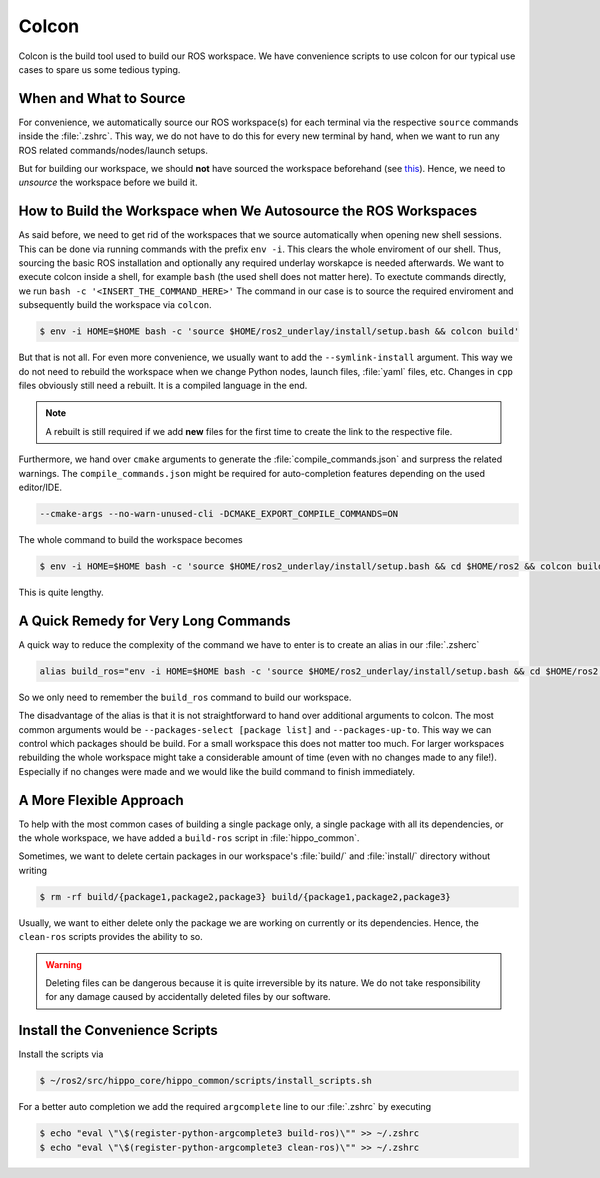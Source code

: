 Colcon
######

Colcon is the build tool used to build our ROS workspace.
We have convenience scripts to use colcon for our typical use cases to spare us some tedious typing.

When and What to Source
=======================

For convenience, we automatically source our ROS workspace(s) for each terminal via the respective ``source`` commands inside the :file:`.zshrc`.
This way, we do not have to do this for every new terminal by hand, when we want to run any ROS related commands/nodes/launch setups.

But for building our workspace, we should **not** have sourced the workspace beforehand (see `this <https://github.com/colcon/colcon-core/issues/409>`__).
Hence, we need to *unsource* the workspace before we build it.

How to Build the Workspace when We Autosource the ROS Workspaces
================================================================

As said before, we need to get rid of the workspaces that we source automatically when opening new shell sessions.
This can be done via running commands with the prefix ``env -i``.
This clears the whole enviroment of our shell.
Thus, sourcing the basic ROS installation and optionally any required underlay worskapce is needed afterwards.
We want to execute colcon inside a shell, for example ``bash`` (the used shell does not matter here).
To exectute commands directly, we run ``bash -c '<INSERT_THE_COMMAND_HERE>'``
The command in our case is to source the required enviroment and subsequently build the workspace via ``colcon``.

.. code-block:: console

   $ env -i HOME=$HOME bash -c 'source $HOME/ros2_underlay/install/setup.bash && colcon build'

But that is not all.
For even more convenience, we usually want to add the ``--symlink-install`` argument.
This way we do not need to rebuild the workspace when we change Python nodes, launch files, :file:`yaml` files, etc.
Changes in ``cpp`` files obviously still need a rebuilt.
It is a compiled language in the end.

.. note::

   A rebuilt is still required if we add **new** files for the first time to create the link to the respective file.

Furthermore, we hand over ``cmake`` arguments to generate the :file:`compile_commands.json` and surpress the related warnings.
The ``compile_commands.json`` might be required for auto-completion features depending on the used editor/IDE.

.. code-block:: shell

   --cmake-args --no-warn-unused-cli -DCMAKE_EXPORT_COMPILE_COMMANDS=ON

The whole command to build the workspace becomes


.. code-block:: console

   $ env -i HOME=$HOME bash -c 'source $HOME/ros2_underlay/install/setup.bash && cd $HOME/ros2 && colcon build --symlink-install --cmake-args --no-warn-unused-cli -DCMAKE_EXPORT_COMPILE_COMMANDS=ON'

This is quite lengthy.

A Quick Remedy for Very Long Commands
=====================================

A quick way to reduce the complexity of the command we have to enter is to create an alias in our :file:`.zsherc`

.. code-block:: zsh

   alias build_ros="env -i HOME=$HOME bash -c 'source $HOME/ros2_underlay/install/setup.bash && cd $HOME/ros2 && colcon build --symlink-install --cmake-args --no-warn-unused-cli -DCMAKE_EXPORT_COMPILE_COMMANDS=ON'"

So we only need to remember the ``build_ros`` command to build our workspace. 

The disadvantage of the alias is that it is not straightforward to hand over additional arguments to colcon.
The most common arguments would be ``--packages-select [package list]`` and ``--packages-up-to``. 
This way we can control which packages should be build.
For a small workspace this does not matter too much.
For larger workspaces rebuilding the whole workspace might take a considerable amount of time (even with no changes made to any file!).
Especially if no changes were made and we would like the build command to finish immediately.

A More Flexible Approach
========================

To help with the most common cases of building a single package only, a single package with all its dependencies, or the whole workspace, we have added a ``build-ros`` script in :file:`hippo_common`.

Sometimes, we want to delete certain packages in our workspace's :file:`build/` and :file:`install/` directory without writing

.. code-block:: console

   $ rm -rf build/{package1,package2,package3} build/{package1,package2,package3}

Usually, we want to either delete only the package we are working on currently or its dependencies.
Hence, the ``clean-ros`` scripts provides the ability to so.

.. warning::

   Deleting files can be dangerous because it is quite irreversible by its nature.
   We do not take responsibility for any damage caused by accidentally deleted files by our software.

Install the Convenience Scripts
===============================

Install the scripts via

.. code-block:: console

   $ ~/ros2/src/hippo_core/hippo_common/scripts/install_scripts.sh

For a better auto completion we add the required ``argcomplete`` line to our :file:`.zshrc` by executing

.. code-block:: console

   $ echo "eval \"\$(register-python-argcomplete3 build-ros)\"" >> ~/.zshrc
   $ echo "eval \"\$(register-python-argcomplete3 clean-ros)\"" >> ~/.zshrc


